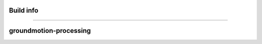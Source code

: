 Build info
----------
----------

groundmotion-processing
----------

+---------+------------------+--------------------+-------------------+
| Status Information from Azure DevOps Nightly Builds                 |
+---------+------------------+--------------------+-------------------+---------+---------------------+--------------------+------------------+
| PyPi    | |AzureMP39-pip|      | MacOS-latest|      | Python 3.9    |  Conda  | |AzureMP39-conda|      |MacOS-latest|       | Python 3.9    |
+         +------------------+--------------------+-------------------+         +---------------------+--------------------+------------------+
|         | |AzureMP310-pip|     | MacOS-latest|      | Python 3.10   |         | |AzureMP310-conda|     | MacOS-latest|      | Python 3.10   |
+         +------------------+--------------------+-------------------+         +---------------------+--------------------+------------------+
|         | |AzureLP39-pip|      | Ubuntu-latest|     | Python 3.9    |         | |AzureLP39-conda|      | Ubuntu-latest|     | Python 3.9    |
+         +------------------+--------------------+-------------------+         +---------------------+--------------------+------------------+
|         | |AzureLP310-pip|     | Ubuntu-latest|     | Python 3.10   |         | |AzureLP310-conda|     | Ubuntu-latest|     | Python 3.10   |
+---------+------------------+--------------------+-------------------+         +---------------------+--------------------+------------------+
|         | |AzureWP39-pip|      | Windows-latest|    | Python 3.9    |         | |AzureWP39-conda|      | Windows-latest|    | Python 3.9    |
+         +------------------+--------------------+-------------------+         +---------------------+--------------------+------------------+
|         | |AzureWP310-pip|     | Windows-latest|    | Python 3.10   |         | |AzureWP310-conda|     | Windows-latest|    | Python 3.10   |
+---------+------------------+--------------------+-------------------+---------+---------------------+--------------------+------------------+
| CodeCov | |CodeCov|                                                 |
+---------+-----------------------------------------------------------+

.. |CodeCov| image:: https://codecov.io/gh/usgs/groundmotion-processing/branch/main/graph/badge.svg
    :target: <https://codecov.io/gh/usgs/groundmotion-processing>
    :alt: Code Coverage Status

.. |AzureMP39-pip| image:: https://dev.azure.com/GHSC-ESI/ESI%20build%20tests/_apis/build/status/gferragu.ESI-build-tests?branchName=main&stageName=test_pip_install&jobName=macOS_latest_3_9
   :target: https://dev.azure.com/GHSC-ESI/ESI%20build%20tests/_build/latest?definitionId=9&branchName=main
   :alt: Build Status: MacOS-latest, python 3.9

.. |AzureMP310-pip| image:: https://dev.azure.com/GHSC-ESI/ESI%20build%20tests/_apis/build/status/gferragu.ESI-build-tests?branchName=main&stageName=test_pip_install&jobName=macOS_latest_3_10
   :target: https://dev.azure.com/GHSC-ESI/ESI%20build%20tests/_build/latest?definitionId=9&branchName=main
   :alt: Build Status: MacOS-latest, python 3.10

.. |AzureLP39-pip| image:: https://dev.azure.com/GHSC-ESI/ESI%20build%20tests/_apis/build/status/gferragu.ESI-build-tests?branchName=main&stageName=test_pip_install&jobName=ubuntu_latest_3_9
   :target: https://dev.azure.com/GHSC-ESI/ESI%20build%20tests/_build/latest?definitionId=9&branchName=main
   :alt: Build Status: ubuntu-latest, python 3.9

.. |AzureLP310-pip| image:: https://dev.azure.com/GHSC-ESI/ESI%20build%20tests/_apis/build/status/gferragu.ESI-build-tests?branchName=main&stageName=test_pip_install&jobName=ubuntu_latest_3_10
   :target: https://dev.azure.com/GHSC-ESI/ESI%20build%20tests/_build/latest?definitionId=9&branchName=main
   :alt: Build Status: ubuntu-latest, python 3.10

.. |AzureWP39-pip| image:: https://dev.azure.com/GHSC-ESI/ESI%20build%20tests/_apis/build/status/gferragu.ESI-build-tests?branchName=main&stageName=test_pip_install&jobName=windows_latest_3_9
   :target: https://dev.azure.com/GHSC-ESI/ESI%20build%20tests/_build/latest?definitionId=9&branchName=main
   :alt: Build Status: windows-latest, python 3.9

.. |AzureWP310-pip| image:: https://dev.azure.com/GHSC-ESI/ESI%20build%20tests/_apis/build/status/gferragu.ESI-build-tests?branchName=main&stageName=test_pip_install&jobName=windows_latest_3_10
   :target: https://dev.azure.com/GHSC-ESI/ESI%20build%20tests/_build/latest?definitionId=9&branchName=main
   :alt: Build Status: windows-latest, python 3.10

.. |AzureMP39-conda| image:: https://dev.azure.com/GHSC-ESI/ESI%20build%20tests/_apis/build/status/gferragu.ESI-build-tests?branchName=main&stageName=test_pip_install&jobName=macOS_latest_3_9
   :target: https://dev.azure.com/GHSC-ESI/ESI%20build%20tests/_build/latest?definitionId=9&branchName=main
   :alt: Build Status: MacOS-latest, python 3.9

.. |AzureMP310-conda| image:: https://dev.azure.com/GHSC-ESI/ESI%20build%20tests/_apis/build/status/gferragu.ESI-build-tests?branchName=main&stageName=test_pip_install&jobName=macOS_latest_3_10
   :target: https://dev.azure.com/GHSC-ESI/ESI%20build%20tests/_build/latest?definitionId=9&branchName=main
   :alt: Build Status: MacOS-latest, python 3.10

.. |AzureLP39-conda| image:: https://dev.azure.com/GHSC-ESI/ESI%20build%20tests/_apis/build/status/gferragu.ESI-build-tests?branchName=main&stageName=test_pip_install&jobName=ubuntu_latest_3_9
   :target: https://dev.azure.com/GHSC-ESI/ESI%20build%20tests/_build/latest?definitionId=9&branchName=main
   :alt: Build Status: ubuntu-latest, python 3.9

.. |AzureLP310-conda| image:: https://dev.azure.com/GHSC-ESI/ESI%20build%20tests/_apis/build/status/gferragu.ESI-build-tests?branchName=main&stageName=test_pip_install&jobName=ubuntu_latest_3_10
   :target: https://dev.azure.com/GHSC-ESI/ESI%20build%20tests/_build/latest?definitionId=9&branchName=main
   :alt: Build Status: ubuntu-latest, python 3.10

.. |AzureWP39-conda| image:: https://dev.azure.com/GHSC-ESI/ESI%20build%20tests/_apis/build/status/gferragu.ESI-build-tests?branchName=main&stageName=test_pip_install&jobName=windows_latest_3_9
   :alt: Build Status: windows-latest, python 3.9

.. |AzureWP310-conda| image:: https://dev.azure.com/GHSC-ESI/ESI%20build%20tests/_apis/build/status/gferragu.ESI-build-tests?branchName=main&stageName=test_pip_install&jobName=windows_latest_3_10
   :target: https://dev.azure.com/GHSC-ESI/ESI%20build%20tests/_build/latest?definitionId=9&branchName=main
   :alt: Build Status: windows-latest, python 3.10
